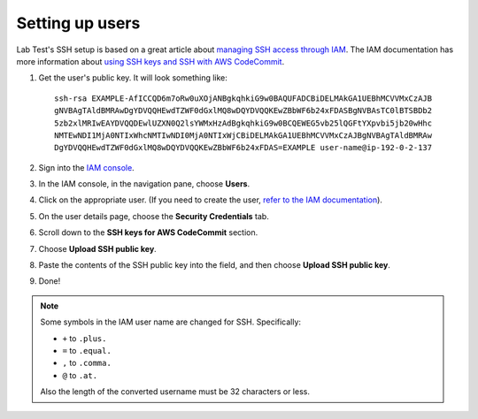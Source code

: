 ================
Setting up users
================

Lab Test's SSH setup is based on a great article about `managing SSH access through IAM`_\ . The IAM documentation has more information about `using SSH keys and SSH with AWS CodeCommit`_.

1. Get the user's public key. It will look something like::

    ssh-rsa EXAMPLE-AfICCQD6m7oRw0uXOjANBgkqhkiG9w0BAQUFADCBiDELMAkGA1UEBhMCVVMxCzAJB
    gNVBAgTAldBMRAwDgYDVQQHEwdTZWF0dGxlMQ8wDQYDVQQKEwZBbWF6b24xFDASBgNVBAsTC0lBTSBDb2
    5zb2xlMRIwEAYDVQQDEwlUZXN0Q2lsYWMxHzAdBgkqhkiG9w0BCQEWEG5vb25lQGFtYXpvbi5jb20wHhc
    NMTEwNDI1MjA0NTIxWhcNMTIwNDI0MjA0NTIxWjCBiDELMAkGA1UEBhMCVVMxCzAJBgNVBAgTAldBMRAw
    DgYDVQQHEwdTZWF0dGxlMQ8wDQYDVQQKEwZBbWF6b24xFDAS=EXAMPLE user-name@ip-192-0-2-137

2. Sign into the `IAM console`_.
3. In the IAM console, in the navigation pane, choose **Users**.

   .. image::  /_images/ssh-users/select-user.png
       :alt: The IAM console

4. Click on the appropriate user. (If you need to create the user, `refer to the IAM documentation`_).
5. On the user details page, choose the **Security Credentials** tab.

   .. image::  /_images/ssh-users/user-security-cred-tab.png
       :alt: The IAM User's security credentials tab

6. Scroll down to the **SSH keys for AWS CodeCommit** section.

   .. image:: /_images/ssh-users/ssh-keys-for-code-commit-section.png
       :alt: The SSH keys for code commit section of the user page

7. Choose **Upload SSH public key**.
8. Paste the contents of the SSH public key into the field, and then choose **Upload SSH public key**.

   .. image::  /_images/ssh-users/paste-public-key.png
       :alt: The upload SSH public key dialog

9. Done!

.. note::

    Some symbols in the IAM user name are changed for SSH. Specifically:

    - ``+`` to ``.plus.``
    - ``=`` to ``.equal.``
    - ``,`` to ``.comma.``
    - ``@`` to ``.at.``

    Also the length of the converted username must be 32 characters or less.


.. _managing ssh access through iam: https://cloudonaut.io/manage-aws-ec2-ssh-access-with-iam/
.. _refer to the iam documentation: https://docs.aws.amazon.com/IAM/latest/UserGuide/id_users_create.html
.. _using ssh keys and ssh with aws codecommit: https://docs.aws.amazon.com/IAM/latest/UserGuide/id_credentials_ssh-keys.html
.. _iam console: https://console.aws.amazon.com/iam/
